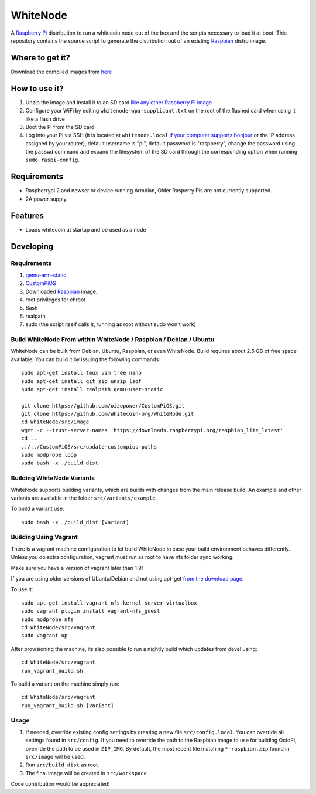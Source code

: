 WhiteNode
==========

.. image:: https://raw.githubusercontent.com/Whitecoin-org/WhiteNode/master/media/Whitecoin.png
.. :alt: WhiteNode logo

A `Raspberry Pi <http://www.raspberrypi.org/>`_ distribution to run a whitecoin node out of the box and the scripts necessary to load it at boot.
This repository contains the source script to generate the distribution out of an existing `Raspbian <http://www.raspbian.org/>`_ distro image.

Where to get it?
----------------

Download the compiled images from  `here <https://github.com/Whitecoin-org/WhiteNode/releases>`_

How to use it?
--------------

#. Unzip the image and install it to an SD card `like any other Raspberry Pi image <https://www.raspberrypi.org/documentation/installation/installing-images/README.md>`_
#. Configure your WiFi by editing ``whitenode-wpa-supplicant.txt`` on the root of the flashed card when using it like a flash drive
#. Boot the Pi from the SD card
#. Log into your Pi via SSH (it is located at ``whitenode.local`` `if your computer supports bonjour <https://learn.adafruit.com/bonjour-zeroconf-networking-for-windows-and-linux/overview>`_ or the IP address assigned by your router), default username is "pi", default password is "raspberry", change the password using the ``passwd`` command and expand the filesystem of the SD card through the corresponding option when running ``sudo raspi-config``.

Requirements
------------
* Raspberrypi 2 and newser or device running Armbian, Older Rasperry Pis are not currently supported.  
* 2A power supply

Features
--------

* Loads whitecoin at startup and be used as a node

Developing
----------

Requirements
~~~~~~~~~~~~

#. `qemu-arm-static <http://packages.debian.org/sid/qemu-user-static>`_
#. `CustomPiOS <https://github.com/guysoft/CustomPiOS>`_
#. Downloaded `Raspbian <http://www.raspbian.org/>`_ image.
#. root privileges for chroot
#. Bash
#. realpath
#. sudo (the script itself calls it, running as root without sudo won't work)

Build WhiteNode From within WhiteNode / Raspbian / Debian / Ubuntu
~~~~~~~~~~~~~~~~~~~~~~~~~~~~~~~~~~~~~~~~~~~~~~~~~~~~~~~~~~~~

WhiteNode can be built from Debian, Ubuntu, Raspbian, or even WhiteNode.
Build requires about 2.5 GB of free space available.
You can build it by issuing the following commands::
    sudo apt-get install tmux vim tree nano 
    sudo apt-get install git zip unzip lsof 
    sudo apt-get install realpath qemu-user-static
    
    git clone https://github.com/oizopower/CustomPiOS.git
    git clone https://github.com/Whitecoin-org/WhiteNode.git
    cd WhiteNode/src/image
    wget -c --trust-server-names 'https://downloads.raspberrypi.org/raspbian_lite_latest'
    cd ..
    ../../CustomPiOS/src/update-custompios-paths
    sudo modprobe loop
    sudo bash -x ./build_dist
    
Building WhiteNode Variants
~~~~~~~~~~~~~~~~~~~~~~~~

WhiteNode supports building variants, which are builds with changes from the main release build. An example and other variants are available in the folder ``src/variants/example``.

To build a variant use::

    sudo bash -x ./build_dist [Variant]
    
Building Using Vagrant
~~~~~~~~~~~~~~~~~~~~~~
There is a vagrant machine configuration to let build WhiteNode in case your build environment behaves differently. Unless you do extra configuration, vagrant must run as root to have nfs folder sync working.

Make sure you have a version of vagrant later than 1.9!

If you are using older versions of Ubuntu/Debian and not using apt-get `from the download page <https://www.vagrantup.com/downloads.html>`_.

To use it::

    sudo apt-get install vagrant nfs-kernel-server virtualbox
    sudo vagrant plugin install vagrant-nfs_guest
    sudo modprobe nfs
    cd WhiteNode/src/vagrant
    sudo vagrant up

After provisioning the machine, its also possible to run a nightly build which updates from devel using::

    cd WhiteNode/src/vagrant
    run_vagrant_build.sh
    
To build a variant on the machine simply run::

    cd WhiteNode/src/vagrant
    run_vagrant_build.sh [Variant]

Usage
~~~~~

#. If needed, override existing config settings by creating a new file ``src/config.local``. You can override all settings found in ``src/config``. If you need to override the path to the Raspbian image to use for building OctoPi, override the path to be used in ``ZIP_IMG``. By default, the most recent file matching ``*-raspbian.zip`` found in ``src/image`` will be used.
#. Run ``src/build_dist`` as root.
#. The final image will be created in ``src/workspace``

Code contribution would be appreciated!
